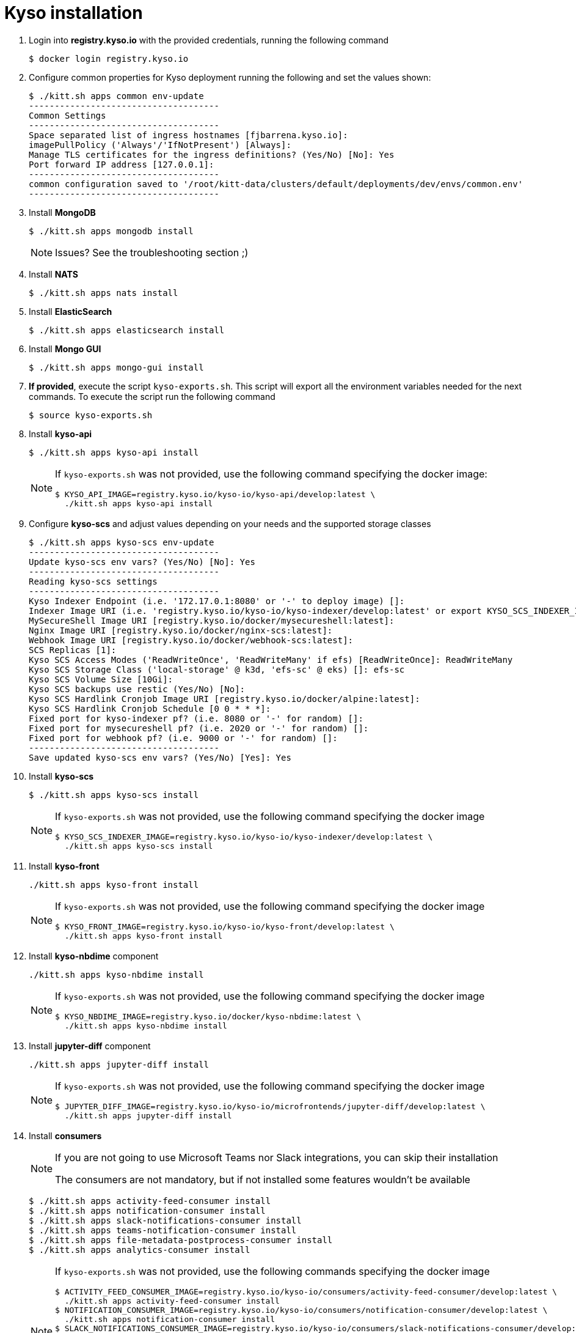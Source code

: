 = Kyso installation

. Login into *registry.kyso.io* with the provided credentials, running the following command
+
[source,console]
----
$ docker login registry.kyso.io
----

. Configure common properties for Kyso deployment running the following and set
the values shown:
+
[source,console]
----
$ ./kitt.sh apps common env-update
-------------------------------------
Common Settings
-------------------------------------
Space separated list of ingress hostnames [fjbarrena.kyso.io]:
imagePullPolicy ('Always'/'IfNotPresent') [Always]:
Manage TLS certificates for the ingress definitions? (Yes/No) [No]: Yes
Port forward IP address [127.0.0.1]:
-------------------------------------
common configuration saved to '/root/kitt-data/clusters/default/deployments/dev/envs/common.env'
-------------------------------------
----

. Install *MongoDB*
+
[source,console]
----
$ ./kitt.sh apps mongodb install
----

+
[NOTE]
======
Issues? See the troubleshooting section ;)
======

. Install *NATS*
+
[source,console]
----
$ ./kitt.sh apps nats install
----

. Install *ElasticSearch*
+
[source,console]
----
$ ./kitt.sh apps elasticsearch install
----

. Install *Mongo GUI*
+
[source,console]
----
$ ./kitt.sh apps mongo-gui install
----

. *If provided*, execute the script `kyso-exports.sh`. This script will export all the environment variables needed for the next commands. To execute the script run the following command
+
[source,console]
----
$ source kyso-exports.sh
----

. Install *kyso-api*
+
[source,shell]
----
$ ./kitt.sh apps kyso-api install
----
+
[NOTE]
======

If `kyso-exports.sh` was not provided, use the following command specifying the docker image:

[source,console]
----
$ KYSO_API_IMAGE=registry.kyso.io/kyso-io/kyso-api/develop:latest \
  ./kitt.sh apps kyso-api install
----

======

. Configure *kyso-scs* and adjust values depending on your needs and the supported storage classes 

+
[source,console]
----
$ ./kitt.sh apps kyso-scs env-update
-------------------------------------
Update kyso-scs env vars? (Yes/No) [No]: Yes
-------------------------------------
Reading kyso-scs settings
-------------------------------------
Kyso Indexer Endpoint (i.e. '172.17.0.1:8080' or '-' to deploy image) []: 
Indexer Image URI (i.e. 'registry.kyso.io/kyso-io/kyso-indexer/develop:latest' or export KYSO_SCS_INDEXER_IMAGE var) []: 
MySecureShell Image URI [registry.kyso.io/docker/mysecureshell:latest]: 
Nginx Image URI [registry.kyso.io/docker/nginx-scs:latest]: 
Webhook Image URI [registry.kyso.io/docker/webhook-scs:latest]: 
SCS Replicas [1]: 
Kyso SCS Access Modes ('ReadWriteOnce', 'ReadWriteMany' if efs) [ReadWriteOnce]: ReadWriteMany 
Kyso SCS Storage Class ('local-storage' @ k3d, 'efs-sc' @ eks) []: efs-sc
Kyso SCS Volume Size [10Gi]: 
Kyso SCS backups use restic (Yes/No) [No]: 
Kyso SCS Hardlink Cronjob Image URI [registry.kyso.io/docker/alpine:latest]: 
Kyso SCS Hardlink Cronjob Schedule [0 0 * * *]: 
Fixed port for kyso-indexer pf? (i.e. 8080 or '-' for random) []: 
Fixed port for mysecureshell pf? (i.e. 2020 or '-' for random) []: 
Fixed port for webhook pf? (i.e. 9000 or '-' for random) []: 
-------------------------------------
Save updated kyso-scs env vars? (Yes/No) [Yes]: Yes
----

. Install *kyso-scs*

+
[source,console]
----
$ ./kitt.sh apps kyso-scs install
----
+
[NOTE]
======

If `kyso-exports.sh` was not provided, use the following command specifying the docker image

[source,console]
----
$ KYSO_SCS_INDEXER_IMAGE=registry.kyso.io/kyso-io/kyso-indexer/develop:latest \
  ./kitt.sh apps kyso-scs install
----
======

. Install *kyso-front*
+
[source,console]
----
./kitt.sh apps kyso-front install
----
+
[NOTE]
======
If `kyso-exports.sh` was not provided, use the following command specifying the docker image

[source,console]
----
$ KYSO_FRONT_IMAGE=registry.kyso.io/kyso-io/kyso-front/develop:latest \
  ./kitt.sh apps kyso-front install
----
======


. Install *kyso-nbdime* component
+
[source,console]
----
./kitt.sh apps kyso-nbdime install
----
+
[NOTE]
======
If `kyso-exports.sh` was not provided, use the following command specifying the docker image

[source,console]
----
$ KYSO_NBDIME_IMAGE=registry.kyso.io/docker/kyso-nbdime:latest \
  ./kitt.sh apps kyso-nbdime install

----
======



. Install *jupyter-diff* component
+
[source,console]
----
./kitt.sh apps jupyter-diff install
----
+
[NOTE]
======
If `kyso-exports.sh` was not provided, use the following command specifying the docker image

[source,console]
----
$ JUPYTER_DIFF_IMAGE=registry.kyso.io/kyso-io/microfrontends/jupyter-diff/develop:latest \
  ./kitt.sh apps jupyter-diff install
----
======


. Install *consumers*
+
[NOTE]
======

If you are not going to use Microsoft Teams nor Slack integrations, you can skip their installation

The consumers are not mandatory, but if not installed some features wouldn't be available

======
+
[source,console]
----
$ ./kitt.sh apps activity-feed-consumer install
$ ./kitt.sh apps notification-consumer install
$ ./kitt.sh apps slack-notifications-consumer install
$ ./kitt.sh apps teams-notification-consumer install
$ ./kitt.sh apps file-metadata-postprocess-consumer install
$ ./kitt.sh apps analytics-consumer install
----
+
[NOTE]
======
If `kyso-exports.sh` was not provided, use the following commands specifying the docker image

[source,shell]
----
$ ACTIVITY_FEED_CONSUMER_IMAGE=registry.kyso.io/kyso-io/consumers/activity-feed-consumer/develop:latest \
  ./kitt.sh apps activity-feed-consumer install
$ NOTIFICATION_CONSUMER_IMAGE=registry.kyso.io/kyso-io/consumers/notification-consumer/develop:latest \
  ./kitt.sh apps notification-consumer install
$ SLACK_NOTIFICATIONS_CONSUMER_IMAGE=registry.kyso.io/kyso-io/consumers/slack-notifications-consumer/develop:latest \
  ./kitt.sh apps slack-notifications-consumer install
$ TEAMS_NOTIFICATION_CONSUMER_IMAGE=registry.kyso.io/kyso-io/consumers/teams-notification-consumer/develop:latest \
  ./kitt.sh apps teams-notification-consumer install
$ FILE_METADATA_POSTPROCESS_IMAGE=registry.kyso.io/kyso-io/consumers/file-metadata-postprocess/develop:latest \
  ./kitt.sh apps file-metadata-postprocess-consumer install
$ ANALYTICS_CONSUMER_IMAGE=registry.kyso.io/kyso-io/consumers/analytics-consumer:latest \
  ./kitt.sh apps analytics-consumer install
----
======

. Finally, install OnlyOffice server
+
[source,console]
----
$ ./kitt.sh apps onlyoffice-ds install
----

. Check that all the kubernetes pods are running executing the following command:
+
[source,console]
----
$ kubectl get pods -A
NAMESPACE                                 NAME                                                              READY   STATUS      RESTARTS        AGE
nats-dev                                  kyso-nats-box-7db44f66bc-tcf2x                                    1/1     Running     0               341d
activity-feed-consumer-dev                activity-feed-consumer-5f4cc74dc5-6424h                           1/1     Running     0               163d
slack-notifications-consumer-dev          slack-notifications-consumer-645b5bbf58-clhnx                     1/1     Running     0               9d
analytics-consumer-dev                    analytics-consumer-85cc77cf8f-sstpx                               1/1     Running     0               55d
imagebox-dev                              imagebox-d88544db9-krnzf                                          1/1     Running     0               163d
teams-notification-consumer-dev           teams-notification-consumer-f587d498f-lkj68                       1/1     Running     0               9d
file-metadata-postprocess-consumer-dev    file-metadata-postprocess-consumer-6f46c8d8dc-qccc7               1/1     Running     0               79d
nats-dev                                  kyso-nats-0                                                       3/3     Running     0               341d
mongodb-dev                               kyso-mongodb-0                                                    1/1     Running     0               161d
mongo-gui-dev                             mongo-gui-dcb855c46-gdc94                                         1/1     Running     0               163d
kyso-scs-dev                              kyso-scs-0                                                        4/4     Running     0               91d
elasticsearch-dev                         elasticsearch-master-0                                            1/1     Running     0               341d
onlyoffice-ds-dev                         onlyoffice-ds-554f88d446-vk2b2                                    1/1     Running     0               163d
notification-consumer-dev                 notification-consumer-cd89d999-jn7dw                              1/1     Running     0               8d
kyso-api-dev                              kyso-api-68f8d84d58-ftkm5                                         1/1     Running     0               2d16h
jupyter-diff-dev                          jupyter-diff-f89f4fddb-gzkb9                                      1/1     Running     0               15h
kyso-front-dev                            kyso-front-cfcf646f6-qs22p                                        1/1     Running     0               56m
kyso-nbdime-dev                           kyso-nbdime-6c5d568c49-gdhhw                                      1/1     Running     0               115s
----
